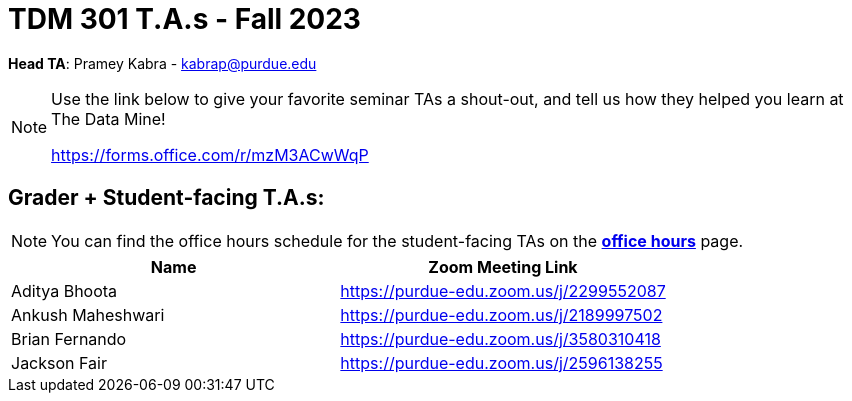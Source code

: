 = TDM 301 T.A.s - Fall 2023

*Head TA*: Pramey Kabra - kabrap@purdue.edu

[NOTE]
====
Use the link below to give your favorite seminar TAs a shout-out, and tell us how they helped you learn at The Data Mine!

https://forms.office.com/r/mzM3ACwWqP
====


== Grader + Student-facing T.A.s:

[NOTE]
====
You can find the office hours schedule for the student-facing TAs on the xref:fall2023/office_hours.adoc[*office hours*] page.
====

[%header,format=csv]
|===
Name,Zoom Meeting Link
Aditya Bhoota,https://purdue-edu.zoom.us/j/2299552087
Ankush Maheshwari,https://purdue-edu.zoom.us/j/2189997502
Brian Fernando,https://purdue-edu.zoom.us/j/3580310418
Jackson Fair,https://purdue-edu.zoom.us/j/2596138255 

|===